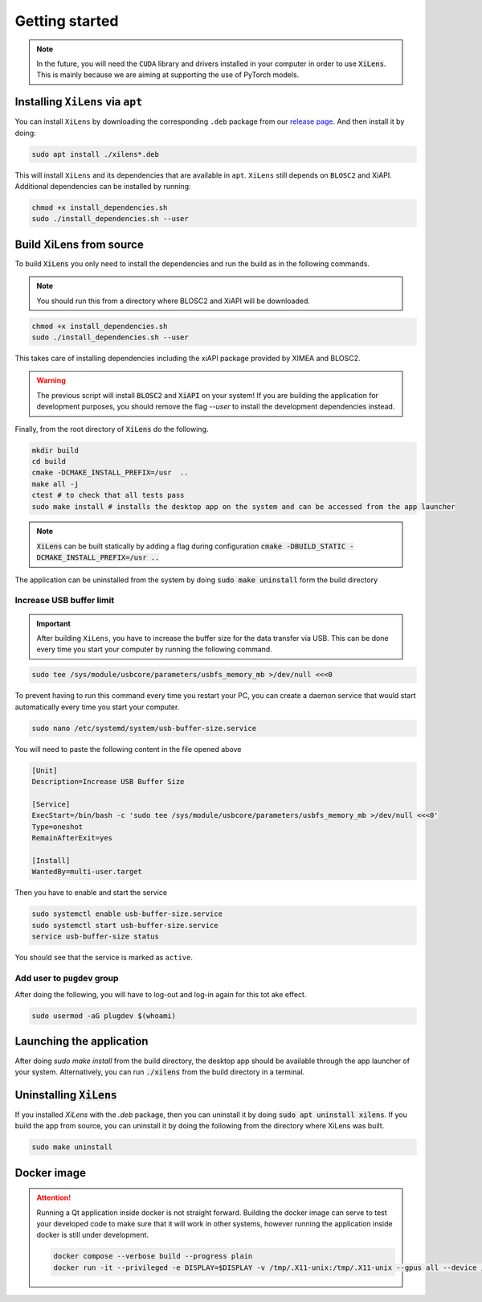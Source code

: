 ===============
Getting started
===============

.. note::
    In the future, you will need the ``CUDA`` library and drivers installed in your computer in order to use :code:`XiLens`.
    This is mainly because we are aiming at supporting the use of PyTorch models.

Installing ``XiLens`` via ``apt``
=================================
You can install ``XiLens`` by downloading the corresponding ``.deb`` package from our `release page <https://github.com/IMSY-DKFZ/xilens/releases>`_.
And then install it by doing:

.. code::

    sudo apt install ./xilens*.deb

This will install ``XiLens`` and its dependencies that are available in ``apt``. ``XiLens`` still depends on ``BLOSC2``
and XiAPI. Additional dependencies can be installed by running:

.. code:: bash

   chmod +x install_dependencies.sh
   sudo ./install_dependencies.sh --user

Build XiLens from source
=========================

.. image:: https://asciinema.org/a/YSmGYswUqGmYGk969rmQUb0mV.svg
   :target: https://asciinema.org/a/YSmGYswUqGmYGk969rmQUb0mV

To build :code:`XiLens` you only need to install the dependencies and run the
build as in the following commands.

.. note::

    You should run this from a directory where BLOSC2 and XiAPI will be downloaded.

.. code:: bash

   chmod +x install_dependencies.sh
   sudo ./install_dependencies.sh --user

This takes care of installing dependencies including the xiAPI package provided by XIMEA and BLOSC2.

.. warning::

    The previous script will install :code:`BLOSC2` and :code:`XiAPI` on your system!
    If you are building the application for development purposes, you should remove the flag `--user` to install the
    development dependencies instead.

Finally, from the root directory of :code:`XiLens` do the following.

.. code:: bash

   mkdir build
   cd build
   cmake -DCMAKE_INSTALL_PREFIX=/usr  ..
   make all -j
   ctest # to check that all tests pass
   sudo make install # installs the desktop app on the system and can be accessed from the app launcher

.. note::

    :code:`XiLens` can be built statically by adding a flag during configuration :code:`cmake -DBUILD_STATIC -DCMAKE_INSTALL_PREFIX=/usr ..`

The application can be uninstalled from the system by doing :code:`sudo make uninstall` form the build directory

Increase USB buffer limit
-------------------------
.. important::
    After building ``XiLens``, you have to increase the buffer size for the
    data transfer via USB. This can be done every time you start your
    computer by running the following command.

.. code:: bash

   sudo tee /sys/module/usbcore/parameters/usbfs_memory_mb >/dev/null <<<0

To prevent having to run this command every time you restart your PC, you can create a daemon service that would start
automatically every time you start your computer.

.. code:: bash

   sudo nano /etc/systemd/system/usb-buffer-size.service

You will need to paste the following content in the file opened above

.. code:: bash

   [Unit]
   Description=Increase USB Buffer Size

   [Service]
   ExecStart=/bin/bash -c 'sudo tee /sys/module/usbcore/parameters/usbfs_memory_mb >/dev/null <<<0'
   Type=oneshot
   RemainAfterExit=yes

   [Install]
   WantedBy=multi-user.target

Then you have to enable and start the service

.. code:: bash

   sudo systemctl enable usb-buffer-size.service
   sudo systemctl start usb-buffer-size.service
   service usb-buffer-size status

You should see that the service is marked as ``active``.

Add user to :code:`pugdev` group
--------------------------------
After doing the following, you will have to log-out and log-in again for this tot ake effect.

.. code:: bash

   sudo usermod -aG plugdev $(whoami)

Launching the application
=========================
After doing `sudo make install` from the build directory, the desktop app should be available through the app launcher
of your system.
Alternatively, you can run :code:`./xilens` from the build directory in a  terminal.

Uninstalling :code:`XiLens`
===========================
If you installed `XiLens` with the `.deb` package, then you can uninstall it by doing :code:`sudo apt uninstall xilens`.
If you build the app from source, you can uninstall it by doing the following from the directory where XiLens was built.

.. code:: bash

    sudo make uninstall

Docker image
==================

.. attention::
    Running a Qt application inside docker is not straight forward. Building the docker image can serve to test your
    developed code to make sure that it will work in other systems, however running the application inside docker is still
    under development.

    .. code:: bash

       docker compose --verbose build --progress plain
       docker run -it --privileged -e DISPLAY=$DISPLAY -v /tmp/.X11-unix:/tmp/.X11-unix --gpus all --device /dev/bus/usb/ -e QT_X11_NO_MITSHM=1 -e QT_GRAPHICSSYSTEM="native" xilens
